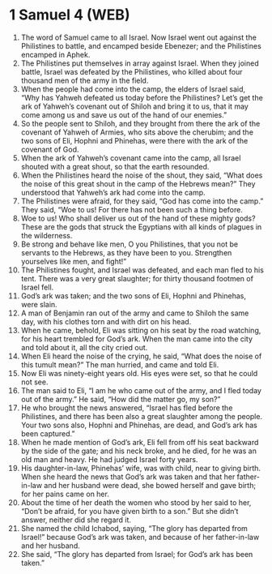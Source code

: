 * 1 Samuel 4 (WEB)
:PROPERTIES:
:ID: WEB/09-1SA04
:END:

1. The word of Samuel came to all Israel. Now Israel went out against the Philistines to battle, and encamped beside Ebenezer; and the Philistines encamped in Aphek.
2. The Philistines put themselves in array against Israel. When they joined battle, Israel was defeated by the Philistines, who killed about four thousand men of the army in the field.
3. When the people had come into the camp, the elders of Israel said, “Why has Yahweh defeated us today before the Philistines? Let’s get the ark of Yahweh’s covenant out of Shiloh and bring it to us, that it may come among us and save us out of the hand of our enemies.”
4. So the people sent to Shiloh, and they brought from there the ark of the covenant of Yahweh of Armies, who sits above the cherubim; and the two sons of Eli, Hophni and Phinehas, were there with the ark of the covenant of God.
5. When the ark of Yahweh’s covenant came into the camp, all Israel shouted with a great shout, so that the earth resounded.
6. When the Philistines heard the noise of the shout, they said, “What does the noise of this great shout in the camp of the Hebrews mean?” They understood that Yahweh’s ark had come into the camp.
7. The Philistines were afraid, for they said, “God has come into the camp.” They said, “Woe to us! For there has not been such a thing before.
8. Woe to us! Who shall deliver us out of the hand of these mighty gods? These are the gods that struck the Egyptians with all kinds of plagues in the wilderness.
9. Be strong and behave like men, O you Philistines, that you not be servants to the Hebrews, as they have been to you. Strengthen yourselves like men, and fight!”
10. The Philistines fought, and Israel was defeated, and each man fled to his tent. There was a very great slaughter; for thirty thousand footmen of Israel fell.
11. God’s ark was taken; and the two sons of Eli, Hophni and Phinehas, were slain.
12. A man of Benjamin ran out of the army and came to Shiloh the same day, with his clothes torn and with dirt on his head.
13. When he came, behold, Eli was sitting on his seat by the road watching, for his heart trembled for God’s ark. When the man came into the city and told about it, all the city cried out.
14. When Eli heard the noise of the crying, he said, “What does the noise of this tumult mean?” The man hurried, and came and told Eli.
15. Now Eli was ninety-eight years old. His eyes were set, so that he could not see.
16. The man said to Eli, “I am he who came out of the army, and I fled today out of the army.” He said, “How did the matter go, my son?”
17. He who brought the news answered, “Israel has fled before the Philistines, and there has been also a great slaughter among the people. Your two sons also, Hophni and Phinehas, are dead, and God’s ark has been captured.”
18. When he made mention of God’s ark, Eli fell from off his seat backward by the side of the gate; and his neck broke, and he died, for he was an old man and heavy. He had judged Israel forty years.
19. His daughter-in-law, Phinehas’ wife, was with child, near to giving birth. When she heard the news that God’s ark was taken and that her father-in-law and her husband were dead, she bowed herself and gave birth; for her pains came on her.
20. About the time of her death the women who stood by her said to her, “Don’t be afraid, for you have given birth to a son.” But she didn’t answer, neither did she regard it.
21. She named the child Ichabod, saying, “The glory has departed from Israel!” because God’s ark was taken, and because of her father-in-law and her husband.
22. She said, “The glory has departed from Israel; for God’s ark has been taken.”
